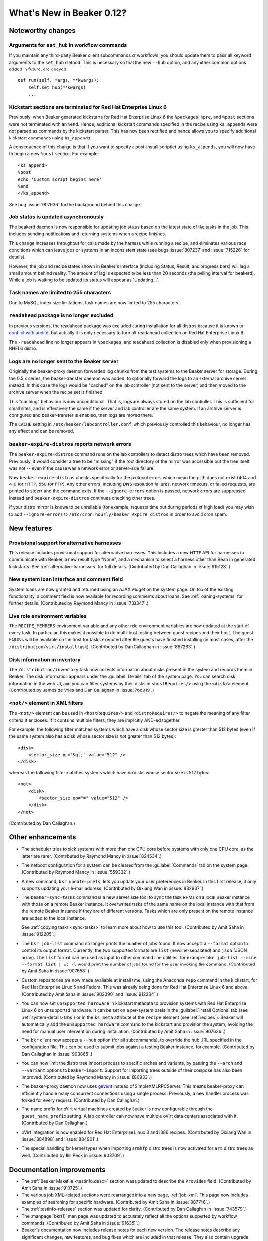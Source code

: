 What's New in Beaker 0.12?
==========================

Noteworthy changes
------------------

Arguments for ``set_hub`` in workflow commands
++++++++++++++++++++++++++++++++++++++++++++++

If you maintain any third-party Beaker client subcommands or workflows, you 
should update them to pass all keyword arguments to the ``set_hub`` method. 
This is necessary so that the new ``--hub`` option, and any other common 
options added in future, are obeyed::

    def run(self, *args, **kwargs):
        self.set_hub(**kwargs)
        ...

Kickstart sections are terminated for Red Hat Enterprise Linux 6
++++++++++++++++++++++++++++++++++++++++++++++++++++++++++++++++

Previously, when Beaker generated kickstarts for Red Hat Enterprise Linux 6 the 
``%packages``, ``%pre``, and ``%post`` sections were not terminated with an 
``%end``. Hence, additional kickstart commands specified in the recipe using 
``ks_appends`` were not parsed as commands by the kickstart parser. This has 
now been rectified and hence allows you to specify additional kickstart 
commands using ``ks_appends``.

A consequence of this change is that if you want to specify a post-install 
scriptlet using ``ks_appends``, you will now have to begin a
new ``%post`` section. For example::

    <ks_append>
    %post
    echo 'Custom script begins here'
    %end
    </ks_append>

See bug :issue:`907636` for the background behind this change.

Job status is updated asynchronously
++++++++++++++++++++++++++++++++++++

The beakerd daemon is now responsible for updating job status based on the 
latest state of the tasks in the job. This includes sending notifications and 
returning systems when a recipe finishes.

This change increases throughput for calls made by the harness while running 
a recipe, and eliminates various race conditions which can leave jobs or 
systems in an inconsistent state (see bugs :issue:`807237` and :issue:`715226` 
for details).

However, the job and recipe states shown in Beaker's interface (including 
Status, Result, and progress bars) will lag a small amount behind reality. The 
amount of lag is expected to be less than 20 seconds (the polling interval for 
beakerd). While a job is waiting to be updated its status will appear as 
"Updating…".

Task names are limited to 255 characters
++++++++++++++++++++++++++++++++++++++++

Due to MySQL index size limitations, task names are now limited to 255 
characters.

``readahead`` package is no longer excluded
+++++++++++++++++++++++++++++++++++++++++++

In previous versions, the readahead package was excluded during installation 
for all distros because it is known to `conflict with auditd 
<https://bugzilla.redhat.com/show_bug.cgi?id=561486>`__, but actually it is 
only necessary to turn off readahead collection on Red Hat Enterprise Linux 6.

The ``-readahead`` line no longer appears in ``%packages``, and readahead 
collection is disabled only when provisioning a RHEL6 distro.

Logs are no longer sent to the Beaker server
++++++++++++++++++++++++++++++++++++++++++++

Originally the beaker-proxy daemon forwarded log chunks from the test systems 
to the Beaker server for storage. During the 0.5.x series, the beaker-transfer 
daemon was added, to optionally forward the logs to an external archive server 
instead. In this case the logs would be "cached" on the lab controller (not 
sent to the server) and then moved to the archive server when the recipe set is 
finished.

This "caching" behaviour is now unconditional. That is, logs are always stored 
on the lab controller. This is sufficient for small sites, and is effectively 
the same if the server and lab controller are the same system. If an archive 
server is configured and beaker-transfer is enabled, then logs are moved there.

The ``CACHE`` setting in ``/etc/beaker/labcontroller.conf``, which previously 
controlled this behaviour, no longer has any effect and can be removed.

``beaker-expire-distros`` reports network errors
++++++++++++++++++++++++++++++++++++++++++++++++

The ``beaker-expire-distros`` command runs on the lab controllers to detect 
distro trees which have been removed. Previously, it would consider a tree to 
be "missing" if the root directory of the mirror was accessible but the tree 
itself was not -- even if the cause was a network error or server-side failure.

Now ``beaker-expire-distros`` checks specifically for the protocol errors which 
mean the path does not exist (404 and 410 for HTTP, 550 for FTP). Any other 
errors, including DNS resolution failures, network timeouts, or failed 
requests, are printed to stderr and the command exits. If the 
``--ignore-errors`` option is passed, network errors are suppressed instead and 
``beaker-expire-distros`` continues checking other trees.

If your distro mirror is known to be unreliable (for example, requests time out 
during periods of high load) you may wish to add ``--ignore-errors`` to 
``/etc/cron.hourly/beaker_expire_distros`` in order to avoid cron spam.

New features
------------

Provisional support for alternative harnesses
+++++++++++++++++++++++++++++++++++++++++++++

This release includes provisional support for alternative harnesses. This 
includes a new HTTP API for harnesses to communicate with Beaker, a new result 
type "None", and a mechanism to select a harness other than Beah in generated 
kickstarts. See :ref:`alternative-harnesses` for full details. (Contributed by 
Dan Callaghan in :issue:`915128`.)

New system loan interface and comment field
+++++++++++++++++++++++++++++++++++++++++++

System loans are now granted and returned using an AJAX widget on the system 
page. On top of the existing functionality, a comment field is now available 
for recording comments about loans. See :ref:`loaning-systems` for further 
details. (Contributed by Raymond Mancy in :issue:`733347`.)

Live role environment variables
+++++++++++++++++++++++++++++++

The ``RECIPE_MEMBERS`` environment variable and any other role environment 
variables are now updated at the start of every task. In particular, this makes 
it possible to do multi-host testing between guest recipes and their host. The 
guest FQDNs will be available on the host for tasks executed after the guests 
have finished installing (in most cases, after the 
``/distribution/virt/install`` task). (Contributed by Dan Callaghan in 
:issue:`887283`.)

Disk information in inventory
+++++++++++++++++++++++++++++

The ``/distribution/inventory`` task now collects information about disks 
present in the system and records them in Beaker. The disk information appears 
under the :guilabel:`Details` tab of the system page. You can search disk 
information in the web UI, and you can filter systems by their disks in 
``<hostRequires/>`` using the ``<disk/>`` element. (Contributed by James de 
Vries and Dan Callaghan in :issue:`766919`.)

``<not/>`` element in XML filters
+++++++++++++++++++++++++++++++++

The ``<not/>`` element can be used in ``<hostRequires/>`` and 
``<distroRequires/>`` to negate the meaning of any filter criteria it encloses. 
If it contains multiple filters, they are implicitly AND-ed together.

For example, the following filter matches systems which have a disk whose 
sector size is greater than 512 bytes (even if the same system also has a disk 
whose sector size is *not* greater than 512 bytes)::

    <disk>
        <sector_size op="&gt;" value="512" />
    </disk>

whereas the following filter matches systems which have *no* disks whose sector 
size is 512 bytes::

    <not>
        <disk>
            <sector_size op="=" value="512" />
        </disk>
    </not>

(Contributed by Dan Callaghan.)

Other enhancements
------------------

- The scheduler tries to pick systems with more than one CPU core before 
  systems with only one CPU core, as the latter are rarer. (Contributed by 
  Raymond Mancy in :issue:`824534`.)

- The netboot configuration for a system can be cleared from the
  :guilabel:`Commands` tab on the system page. (Contributed by Raymond Mancy in 
  :issue:`559332`.)

- A new command, ``bkr update-prefs``, lets you update your user preferences in
  Beaker. In this first release, it only supports updating your e-mail address. 
  (Contributed by Qixiang Wan in :issue:`832937`.)

- The ``beaker-sync-tasks`` command is a new server side tool to sync the task
  RPMs on a local Beaker instance with those on a remote Beaker instance. It
  overwrites tasks of the same name on the local instance with that
  from the remote Beaker instance if they are of different
  versions. Tasks which are only present on the remote instance are
  added to the local instance.
  
  See :ref:`copying tasks <sync-tasks>` to learn more about how to use this 
  tool. (Contributed by Amit Saha in :issue:`912205`.)

- The ``bkr job-list`` command no longer prints the number of jobs found. It
  now accepts a ``--format`` option to control its output format. Currently, 
  the two supported formats are ``list`` (newline-separated) and ``json`` (JSON 
  array). The ``list`` format can be used as input to other command line 
  utilities, for example: ``bkr job-list --mine --format list | wc -l`` would 
  print the number of jobs found for the user invoking the command. 
  (Contributed by Amit Saha in :issue:`907658`.)

- Custom repositories are now made available at install time, using the
  Anaconda ``repo`` command in the kickstart, for Red Hat Enterprise Linux 5 
  and Fedora. This was already being done for Red Hat Enterprise Linux 6 and 
  above. (Contributed by Amit Saha in :issue:`902390` and :issue:`912234`.)

- You can now set ``unsupported_hardware`` in kickstart metadata to provision
  systems with Red Hat Enterprise Linux 6 on unsupported hardware. It can be 
  set on a per-system basis in the :guilabel:`Install Options` tab (see 
  :ref:`system-details-tabs`) or in the ``ks_meta`` attribute of the ``recipe`` 
  element (see :ref:`recipes`). Beaker will automatically add the 
  ``unsupported_hardware`` command to the kickstart and provision the system, 
  avoiding the need for manual user intervention during installation. 
  (Contributed by Amit Saha in :issue:`907636`.)

- The ``bkr`` client now accepts a ``--hub`` option (for all subcommands), to
  override the hub URL specified in the configuration file. This can be used to 
  submit jobs against a testing Beaker instance, for example. (Contributed by 
  Dan Callaghan in :issue:`903865`.)

- You can now limit the distro tree import process to specific arches and
  variants, by passing the ``--arch`` and ``--variant`` options to 
  ``beaker-import``. Support for importing trees outside of their compose has 
  also been improved. (Contributed by Raymond Mancy in :issue:`880933`.)

- The beaker-proxy daemon now uses `gevent <http://www.gevent.org/>`_ instead
  of SimpleXMLRPCServer. This means beaker-proxy can efficiently handle many 
  concurrent connections using a single process. Previously, a new handler 
  process was forked for every request. (Contributed by Dan Callaghan.)

- The name prefix for oVirt virtual machines created by Beaker is now
  configurable through the ``guest_name_prefix`` setting. A lab controller can 
  now have multiple oVirt data centers associated with it. (Contributed by Dan 
  Callaghan.)

- oVirt integration is now enabled for Red Hat Enterprise Linux 3 and i386 
  recipes. (Contributed by Qixiang Wan in :issue:`884898` and :issue:`884901`.)

- The special handling for kernel types when importing ``armhfp`` distro trees
  is now activated for ``arm`` distro trees as well. (Contributed by Bill Peck 
  in :issue:`903709`.)

Documentation improvements
--------------------------

- The :ref:`Beaker Makefile <testinfo.desc>` section was updated to describe the ``Provides`` field. 
  (Contributed by Amit Saha in :issue:`910725`.)
- The various job XML–related sections were rearranged into a new page, 
  :ref:`job-xml`. This page now includes examples of searching for specific 
  hardware. (Contributed by Amit Saha in :issue:`887746`.)
- The :ref:`testinfo-releases` section was updated for clarity. (Contributed by 
  Dan Callaghan in :issue:`743579`.)
- The :manpage:`bkr(1)` man page was updated to accurately reflect all the 
  options supported by workflow commands. (Contributed by Amit Saha in 
  :issue:`916351`.)
- Beaker's documentation now includes release notes for each new version. The 
  release notes describe any significant changes, new features, and bug fixes 
  which are included in that release. They also contain upgrade instructions 
  for Beaker administrators, supplanting the previous SchemaUpgrades directory.

Bug fixes
---------

The following bugs were fixed in Beaker 0.12.0:

- :issue:`691666`: guestname attribute of guestrecipe should not be required in job XML
- :issue:`745971`: beaker-wizard should provide 'None' as possible value for attachment download
- :issue:`768381`: No Fedora repos in kickstart 
- :issue:`805791`: Typo in beaker-wizard: MaxLenghtTestName should be MaxLengthTestName
- :issue:`807237`: Job still running when all of its parts are completed
- :issue:`807991`: Unexpected package definition: -readahead
- :issue:`839888`: Leading and trailing whitespace is not stripped in search boxes
- :issue:`855703`: Storing logs on the lab controller should be possible even without an archive server
- :issue:`855716`: beaker-transfer stuck in while loop, when disabling cache with untransferred logs
- :issue:`858944`: "autopick" element is not documented in job XML schema
- :issue:`872187`: Recipes can become deadlocked if a system becomes free during the scheduling loop
- :issue:`874385`: ``beaker_expire_distros`` does not enforce timeouts for HTTP and FTP requests
- :issue:`879991`: Client should allow interrupt power command
- :issue:`880497`: User column is always empty on Recipe Systems page
- :issue:`881387`: Order in which recipes are displayed on the job page depends on their database ID
- :issue:`888959`: ``rhts_post`` snippet doesn't handle duplicate EFI entries
- :issue:`890261`: "like" op in CPU flag filtering does not work
- :issue:`893878`: ``bkr machine-test`` can submit an invalid job if no matching distro is found
- :issue:`903935`: Guest recipes remain stuck in Waiting even though their host recipe is finished
- :issue:`906214`: Check image status before starting VM on RHEV 3.1
- :issue:`906715`: Invalid vmtype (for RHEV 3.1) specified in VirtManager
- :issue:`906803`: ``bkr watchdog-extend`` and ``watchdogs-extend`` commands are too similar
- :issue:`907650`: ``bkr job-list --mine`` lists all jobs if authentication fails
- :issue:`912159`: Changes to beaker.base_mac_addr not taking effect
- :issue:`912242`: Trailing spaces in distro tree URL should be removed
- :issue:`915549`: Task table is missing a unique constraint on 'name' field
- :issue:`915695`: NoSuchElementException is raised for some Selenium tests occasionally
- :issue:`917745`: Internal error (500) when adding system to a group twice
- :issue:`917933`: Users can delete jobs not owned by themselves
- :issue:`920433`: ``createrepo`` output is not captured
- :issue:`922721`: Notify CC list should be visible to non-admins

The following bugs were fixed in Beaker 0.12.1:

- :issue:`889065`: Scheduling deadlock for multihost tests
- :issue:`950922`: Upgrade instructions for 0.12 may lead to a long outage
- :issue:`951283`: Role environment variables have duplicate FQDNs if recipe role and task role are the same
- :issue:`951309`: beaker-provision sometimes runs commands twice
- :issue:`951981`: Cannot import naked distro tree
- :issue:`952948`: CLIENTS role in a guest recipe halts /distribution/install task of host recipe

